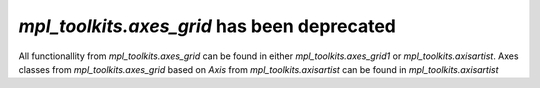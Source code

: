`mpl_toolkits.axes_grid` has been deprecated
````````````````````````````````````````````

All functionallity from `mpl_toolkits.axes_grid` can be found in either 
`mpl_toolkits.axes_grid1` or `mpl_toolkits.axisartist`. Axes classes from 
`mpl_toolkits.axes_grid` based on `Axis` from `mpl_toolkits.axisartist` can be
found in `mpl_toolkits.axisartist`
